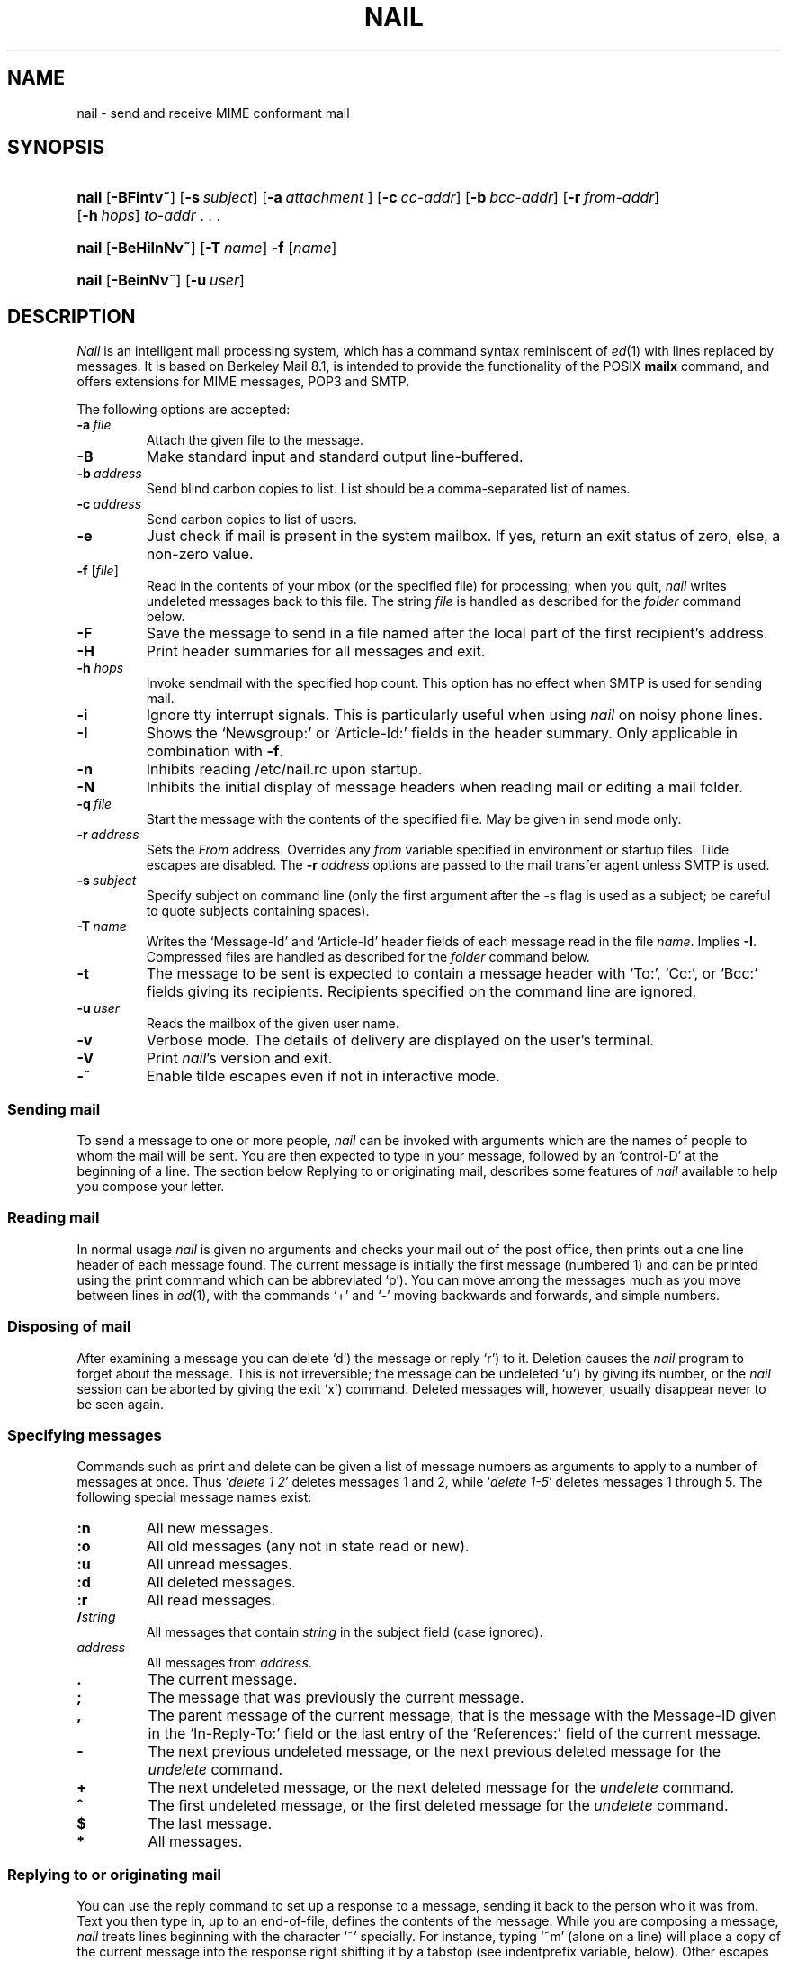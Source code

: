 .\" Copyright (c) 1980, 1990, 1993
.\"     The Regents of the University of California.  All rights reserved.
.\" Copyright (c) 2000
.\"     Gunnar Ritter.  All rights reserved.
.\"
.\" Redistribution and use in source and binary forms, with or without
.\" modification, are permitted provided that the following conditions
.\" are met:
.\" 1. Redistributions of source code must retain the above copyright
.\"    notice, this list of conditions and the following disclaimer.
.\" 2. Redistributions in binary form must reproduce the above copyright
.\"    notice, this list of conditions and the following disclaimer in the
.\"    documentation and/or other materials provided with the distribution.
.\" 3. All advertising materials mentioning features or use of this software
.\"    must display the following acknowledgement:
.\"     This product includes software developed by the University of
.\"     California, Berkeley and its contributors.
.\"     This product includes software developed by Gunnar Ritter
.\"     and his contributors.
.\" 4. Neither the name of the University nor the names of its contributors
.\"    may be used to endorse or promote products derived from this software
.\"    without specific prior written permission.
.\"
.\" THIS SOFTWARE IS PROVIDED BY THE REGENTS AND CONTRIBUTORS '\fIAS IS\fR' AND
.\" ANY EXPRESS OR IMPLIED WARRANTIES, INCLUDING, BUT NOT LIMITED TO, THE
.\" IMPLIED WARRANTIES OF MERCHANTABILITY AND FITNESS FOR A PARTICULAR PURPOSE
.\" ARE DISCLAIMED.  IN NO EVENT SHALL THE REGENTS OR CONTRIBUTORS BE LIABLE
.\" FOR ANY DIRECT, INDIRECT, INCIDENTAL, SPECIAL, EXEMPLARY, OR CONSEQUENTIAL
.\" DAMAGES (INCLUDING, BUT NOT LIMITED TO, PROCUREMENT OF SUBSTITUTE GOODS
.\" OR SERVICES; LOSS OF USE, DATA, OR PROFITS; OR BUSINESS INTERRUPTION)
.\" HOWEVER CAUSED AND ON ANY THEORY OF LIABILITY, WHETHER IN CONTRACT, STRICT
.\" LIABILITY, OR TORT (INCLUDING NEGLIGENCE OR OTHERWISE) ARISING IN ANY WAY
.\" OUT OF THE USE OF THIS SOFTWARE, EVEN IF ADVISED OF THE POSSIBILITY OF
.\" SUCH DAMAGE.
.\"
.\"     Sccsid: @(#)nail.1	2.74 (gritter) 6/13/04
.\"
.TH NAIL 1 "6/13/04" "nail 10.8" "User Commands"
.SH NAME
nail \- send and receive MIME conformant mail
.SH SYNOPSIS
.PD 0
.HP
.ad l
\fBnail\fR [\fB\-BFintv~\fR]
[\fB\-s\fI\ subject\fR] [\fB\-a\fI\ attachment\fR ]
[\fB\-c\fI\ cc-addr\fR] [\fB\-b\fI\ bcc-addr\fR] [\fB\-r\fI\ from-addr\fR]
[\fB\-h\fI\ hops\fR] \fIto-addr\fR .\ .\ .
.HP
.ad l
\fBnail\fR [\fB\-BeHiInNv~\fR] [\fB\-T\fI\ name\fR] \fB\-f\fR [\fIname\fR]
.HP
.ad l
\fBnail\fR [\fB\-BeinNv~\fR] [\fB\-u\fI\ user\fR]
.br
.PD
.ad b
.SH DESCRIPTION
\fINail\fR is an intelligent mail processing system, which has
a command syntax reminiscent of
.IR ed (1)
with lines replaced by messages.
It is based on Berkeley Mail 8.1,
is intended to provide the functionality of the POSIX
.B mailx
command,
and offers extensions
for MIME messages, POP3 and SMTP.
.PP
The following options are accepted:
.TP
.BI \-a \ file
Attach the given file to the message.
.TP
.B \-B
Make standard input and standard output line-buffered.
.TP
.BI \-b \ address
Send blind carbon copies to list.
List should be a comma-separated
list of names.
.TP
.BI \-c \ address
Send carbon copies to list of users.
.TP
.B \-e
Just check if mail is present in the system mailbox.
If yes, return an exit status of zero,
else, a non-zero value.
.TP
\fB\-f\fR [\fIfile\fR]
Read in the contents of your mbox
(or the specified file)
for processing;
when you quit, \fInail\fR writes
undeleted messages back
to this file.
The string \fIfile\fR is handled
as described for the
.I folder
command below.
.TP
.B \-F
Save the message to send
in a file named after the local part
of the first recipient's address.
.TP
.B \-H
Print header summaries for all messages and exit.
.TP
\fB\-h\fI hops\fR
Invoke sendmail with the specified hop count.
This option has no effect when SMTP is used for sending mail.
.TP
.B \-i
Ignore tty interrupt signals.
This is
particularly useful when using
\fInail\fR on noisy phone lines.
.TP
.B \-I
Shows the `Newsgroup:' or `Article-Id:' fields
in the header summary.
Only applicable in combination with
.BR \-f .
.TP
.B \-n
Inhibits reading /etc/nail.rc upon startup.
.TP
.B \-N
Inhibits the initial display of message headers when reading mail
or editing a mail folder.
.TP
.BI \-q \ file
Start the message with the contents of the specified file.
May be given in send mode only.
.TP
.BI \-r \ address
Sets the
.I From
address. Overrides any
.I from
variable specified in environment or startup files.
Tilde escapes are disabled.
The \fB\-r\fI address\fR options are passed to the mail transfer agent
unless SMTP is used.
.TP
.BI \-s \ subject
Specify subject on command line (only the first argument after the
\-s flag is used as a subject; be careful to quote subjects
containing spaces).
.TP
.BI \-T \ name
Writes the `Message-Id' and `Article-Id' header fields
of each message read in the file
.IR name .
Implies
.BR \-I .
Compressed files are handled as described for the
.I folder
command below.
.TP
.B \-t
The message to be sent is expected to contain a message header
with `To:', `Cc:', or `Bcc:' fields giving its recipients.
Recipients specified on the command line are ignored.
.TP
.BI \-u \ user
Reads the mailbox of the given user name.
.TP
.B \-v
Verbose mode.
The details of
delivery are displayed on the user's terminal.
.TP
.B \-V
Print \fInail\fR's version and exit.
.TP
.B \-~
Enable tilde escapes even if not in interactive mode.
.SS "Sending mail"
To send a message to one or more people,
\fInail\fR can be invoked with arguments
which are the names of people
to whom the mail will be sent.
You are then expected to type in your message,
followed by an `control-D' at the beginning of a line.
The section below Replying to
or originating mail,
describes some features of \fInail\fR
available to help you compose your letter.
.SS "Reading mail"
In normal usage \fInail\fR is given no arguments
and checks your mail out of the post office,
then prints out a one line header
of each message found.
The current message is initially
the first message (numbered 1)
and can be printed using the print command
which can be abbreviated `p').
You can move among the messages
much as you move between lines in
.IR ed (1),
with the commands `+' and `\-' moving backwards and forwards,
and simple numbers.
.SS "Disposing of mail"
After examining a message
you can delete `d') the message
or reply `r') to it.
Deletion causes the \fInail\fR program
to forget about the message.
This is not irreversible;
the message can be undeleted `u')
by giving its number,
or the \fInail\fR session can be aborted
by giving the exit `x') command.
Deleted messages will, however,
usually disappear never to be seen again.
.SS "Specifying messages"
Commands such as print and delete
can be given a list of message numbers
as arguments to apply to a number of messages at once.
Thus `\fIdelete 1 2\fR' deletes messages 1 and 2,
while `\fIdelete 1-5\fR' deletes messages 1 through 5.
The following special message names exist:
.TP
.B :n
All new messages.
.TP
.B :o
All old messages (any not in state read or new).
.TP
.B :u
All unread messages.
.TP
.B :d
All deleted messages.
.TP
.B :r
All read messages.
.TP
.BI / string
All messages that contain
.I string
in the subject field (case ignored).
.TP
.I address
All messages from
.IR address .
.TP
.B .
The current message.
.TP
.B ;
The message that was previously the current message.
.TP
.B ,
The parent message of the current message,
that is the message with the Message-ID
given in the `In-Reply-To:' field
or the last entry of the `References:' field
of the current message.
.TP
.B -
The next previous undeleted message,
or the next previous deleted message for the
.I undelete
command.
.TP
.B +
The next undeleted message,
or the next deleted message for the
.I undelete
command.
.TP
.B ^
The first undeleted message,
or the first deleted message
for the
.I undelete
command.
.TP
.B $
The last message.
.TP
.B *
All messages.
.SS "Replying to or originating mail"
You can use the reply command
to set up a response to a message,
sending it back to the person who it was from.
Text you then type in,
up to an end-of-file,
defines the contents of the message.
While you are composing a message,
\fInail\fR treats lines beginning with the character `~' specially.
For instance, typing `~m' (alone on a line)
will place a copy of the current message into the response
right shifting it by a tabstop
(see indentprefix variable, below).
Other escapes will set up subject fields,
add and delete recipients to the message,
attach files to it
and allow you to escape to an editor
to revise the message
or to a shell to run some commands.
(These options are given in the summary below.)
.SS "Ending a mail processing session"
You can end a \fInail\fR session
with the quit `q') command.
Messages which have been examined
go to your mbox file
unless they have been deleted
in which case they are discarded.
Unexamined messages go back
to the post office.
(See the \-f option above).
.SS "Personal and systemwide distribution lists"
It is also possible to create
a personal distribution lists so that,
for instance, you can send mail
to `\fIcohorts\fR' and have it go
to a group of people.
Such lists can be defined by placing a line like
.nf

        \fBalias\fI cohorts bill ozalp jkf mark kridle@ucbcory\fR

.fi
in the file .mailrc in your home directory.
The current list of such aliases
can be displayed with the alias command in \fInail\fR.
System wide distribution lists can be created
by editing /etc/aliases, see
.IR aliases (5)
and
.IR sendmail (8);
these are kept in a different syntax.
In mail you send,
personal aliases will be expanded
in mail sent to others so that
they will be able to reply to the recipients.
System wide aliases are not expanded when the mail is sent,
but any reply returned to the machine
will have the system wide alias expanded
as all mail goes through sendmail.
.SS "Recipient address specifications"
When an address is used to name a recipient
(in any of To, Cc, or Bcc),
names of local mail folders
and pipes to external commands
can also be specified;
the message text is then written to them.
The rules are: Any name which starts with a
.RB ` | '
character specifies a pipe,
the command string following the `|'
is executed and the message is sent to its standard input;
any other name which contains a
.RB ` @ '
character is treated as a mail address;
any other name which starts with a
.RB ` + '
character specifies a folder name;
any other name which contains a
.RB ` / '
character
but no
.RB ` ! '
or
.RB ` % '
character before also specifies a folder name;
what remains is treated as a mail address.
Compressed folders are handled as described for the
.I folder
command below.
.SS "Network mail (Internet / ARPA, UUCP, Berknet)"
See
.IR mailaddr (7)
for a description of network addresses.
\fINail\fR has a number of options
which can be set in the .mailrc file
to alter its behavior;
thus `\fIset askcc\fR' enables the askcc feature.
(These options are summarized below).
.SS "MIME types"
For any outgoing attachment,
\fInail\fR tries to determine the content type.
It does this by reading MIME type files
whose lines have the following syntax:
.nf

        \fItype\fB/\fIsubtype      extension \fR[\fIextension \fR.\ .\ .]\fR

.fi
where type/subtype are strings describing the file contents,
and extension is the part of a filename starting after the last dot.
Any line not immediately beginning with an ASCII alphabetical character is
ignored by \fInail\fR.
If there is a match with the extension of the file to attach,
the given type/subtype pair is used.
Otherwise, or if the filename has no extension,
the content types text/plain or application/octet-stream are used,
the first for text or international text files,
the second for any file that contains formatting characters
other than newlines and horizontal tabulators.
.SS "MIME conformance"
\fINail\fR is intended to be
a MIME-conformant mail user agent,
with the following exception:
No special handling of `multipart/alternative' messages is performed.
All parts with content types of `text' or `message' are shown.
This is done because the user should see as much information as possible.
.SS "Locale"
\fINail\fR uses the LC_CTYPE locale setting
to determine whether a character is printable.
Thus, its value has to match
the character set of the terminal
\fInail\fR runs on.
.SS "Character sets"
If a message contains non-ASCII characters,
the character set being used
must be declared within the header.
Its value can be declared
using the \fIcharset\fR variable.
It is normally assumed
that this is the terminal character set, too.
If the latter differs from the one
that should be used in outgoing mail,
the \fIttycharset\fR variable can be used
for its declaration.
An outgoing message is then converted,
resulting in errors when this process
cannot be done for the entire text;
if the message contains NUL
characters,
it is not converted.
Attachments are never converted.
Any message that is displayed on a terminal
is tried to convert, too,
with characters not in the terminal character set
replaced by question marks.
.SS "Commands"
Each command is typed on a line by itself,
and may take arguments following the command word.
The command need not be typed in its entirety \(en
the first command which matches the typed prefix is used.
For commands which take message lists as arguments,
if no message list is given,
then the next message forward which satisfies
the command's requirements is used.
If there are no messages forward of the current message,
the search proceeds backwards,
and if there are no good messages at all,
\fInail\fR types `\fIapplicable messages\fR' and aborts the command.
If the command begins with a \fI#\fR sign,
the line is ignored.
.PP
The arguments to commands can be quoted, using the following methods:
.IP \(bu
An argument can be enclosed between paired double-quotes
"\|" or single-quotes '\|'; any white space, shell
word expansion, or backslash characters within the quotes
are treated literally as part of the argument.
A double-quote will be treated literally within
single-quotes and vice versa. These special properties of
the quote marks occur only when they are paired at the
beginning and end of the argument.
.IP \(bu
A backslash outside of the enclosing quotes is discarded
and the following character is treated literally as part of
the argument.
.IP \(bu
An unquoted backslash at the end of a command line is
discarded and the next line continues the command.
.PP
Filenames, where expected, are subjected to the following
transformations, in sequence:
.IP \(bu
If the filename begins with an unquoted plus sign, and
the
.I folder
variable is defined,
the plus sign will be replaced by the value of the
.I folder
variable followed by a slash. If the
.I folder
variable is
unset or is set to null, the filename will be unchanged.
.IP \(bu
Shell word expansions are applied to the filename.
If more than a single pathname results
from this expansion and the command is expecting one
file, an error results.
.PP
The following commands are provided:
.TP
.B \-
Print out the preceding message.
If given a numeric argument n,
goes to the n'th previous message and prints it.
.TP
.B ?
Prints a brief summary of commands.
.TP
.B !
Executes the shell (see
.IR sh (1)
and
.IR csh (1))
command which follows.
.TP
.B |
A synonym for the \fIpipe\fR command.
.TP
.B alias
(a) With no arguments,
prints out all currently-defined aliases.
With one argument, prints out that alias.
With more than one argument,
creates a new alias or changes an old one.
.TP
.B alternates
(alt) The alternates command is useful
if you have accounts on several machines.
It can be used to inform \fInail\fR
that the listed addresses are really you.
When you reply to messages,
\fInail\fR will not send a copy of the message
to any of the addresses
listed on the alternates list.
If the alternates command is given
with no argument,
the current set of alternate names is displayed.
.TP
.B cd
Same as chdir.
.TP
.B chdir
(ch) Changes the user's working directory to that specified,
if given.
If no directory is given,
then changes to the user's login directory.
.TP
.B copy
(c) The copy command does the same thing that
.B save
does,
except that it does not mark the messages
it is used on for deletion when you quit.
Compressed files are handled as described for the
.I folder
command.
.TP
.B Copy
(C) Similar to
.BR copy ,
but saves the messages in a file named after the local part
of the sender address of the first message.
.TP
.B delete
(d) Takes a list of messages as argument
and marks them all as deleted.
Deleted messages will not be saved in mbox,
nor will they be available for most other commands.
.TP
.B discard
Same as ignore.
.TP
.BR dp \ or \ dt
Deletes the current message
and prints the next message.
If there is no next message,
\fInail\fR says `\fIat EOF\fR'.
.TP
.B echo
Echoes its arguments,
resolving special names
as documented for the folder command.
The escape sequences
`\fB\ea\fR',
`\fB\eb\fR',
`\fB\ec\fR',
`\fB\ef\fR',
`\fB\en\fR',
`\fB\er\fR',
`\fB\et\fR',
`\fB\ev\fR',
`\fB\e\e\fR', and
`\fB\e0\fInum\fR'
are interpreted
as with the
.IR echo (1)
command.
.TP
.B edit
(e) Takes a list of messages
and points the text editor
at each one in turn.
On return from the editor,
the message is read back in.
.TP
.B else
Marks the end of the then-part
of an if statement
and the beginning of the part
to take effect if the condition
of the if statement is false.
.TP
.B endif
Marks the end of an if statement.
.TP
.B exit
(ex or x) Effects an immediate return to the Shell
without modifying the user's system mailbox,
his mbox file,
or his edit file in \-f.
.TP
.B file
(fi) The same as folder.
.TP
.B folders
List the names of the folders in your folder directory.
.TP
.B folder
(fold) The folder command switches
to a new mail file or folder.
With no arguments, it tells you
which file you are currently reading.
If you give it an argument,
it will write out changes
(such as deletions) you have made
in the current file and read in
the new file.
Some special conventions are recognized for the name.
\fB#\fR means the previous file,
\fB%\fR means your system mailbox,
\fB%\fIuser\fR means \fIuser's\fR system mailbox,
\fB&\fR means your mbox file,
and \fB+\fIfile\fI means a \fIfile\fR in your folder directory.
\fB%:\fIfilespec\fR expands to the same value as \fIfilespec\fR,
but the file is handled as a system mailbox
e.\ g. by the mbox and save commands.
If the name matches one of the strings defined with the
.B shortcut
command,
it is replaced by its long form and expanded.
If the name ends with \fB.gz\fR or \fB.bz2\fR,
it is treated as compressed with
.IR gzip (1)
or
.IR bzip2 (1),
respectively.
Likewise, if \fIname\fR does not exist,
but either \fIname\fB.gz\fR or \fIname\fB.bz2\fR exists,
the compressed file is used.
A name of the form
.nf

       \fIprotocol\fB://\fR[\fIuser\fB@\fR]\fIhost\fR[\fB:\fIport]\fR

.fi
is taken as an internet mailbox specification.
The supported protocols are currently
.B pop3
(POP3)
and
.B pop3s
(i. e. POP3 with SSL/TLS encryption).
Compressed files are handled as described for the
.I folder
command.
.TP
.B Followup
(F) Similar to
.BR Respond ,
but saves the message in a file
named after the local part of the first recipient's address.
.TP
.B followup
(fo) Similar to
.BR respond ,
but saves the message in a file
named after the local part of the first recipient's address.
.TP
.B followupall
Similar to
.BR followup ,
but responds to all recipients regardless of the
.B flipr
and
.B Replyall
variables.
.TP
.B followupsender
Similar to
.BR Followup ,
but responds to the sender only regardless of the
.B flipr
and
.B Replyall
variables.
.TP
.B Forward
(For) Like forward,
but does not add any header lines.
This is not a way to hide the sender's identity,
but useful for sending a message again
to the same recipients.
.TP
.B forward
(for) Takes a list of messages and a user name
and sends each message to the named user.
.TP
.B from
(f) Takes a list of messages
and prints their message headers,
piped through the pager if the output does not fit on the screen.
.TP
.B headers
(h) Lists the current range of headers,
which is an 18-message group.
If a `+' argument is given,
then the next 18-message group is printed,
and if a `\-' argument is given,
the previous 18-message group is printed.
.TP
.B help
A synonym for ?.
.TP
.B hold
(ho, also preserve) Takes a message list
and marks each message therein to be saved
in the user's system mailbox
instead of in mbox.
Does not override the delete command.
.I nail
deviates from the POSIX standard with this command,
as a `next' command issued after `hold'
will display the following message,
not the current one.
.TP
.B if
Commands in \fInail\fR's startup files
can be executed conditionally
depending on whether you are sending
or receiving mail with the if command.
For example, you can do:
.nf

        \fBif \fIreceive\fR
                \fIcommands .\ .\ .\fR
        \fBendif\fR

.fi
An else form is also available:
.nf

        \fBif \fIreceive\fR
                \fIcommands .\ .\ .\fR
        \fBelse\fR
                \fIcommands .\ .\ .\fR
        \fBendif\fR

.fi
Note that the only allowed conditions are
.BR receive ,
.BR send ,
and
.B term
(execute command if standard input is a tty).
.TP
.B ignore
Add the list of header fields named to the ignored list.
Header fields in the ignore list are not printed
on your terminal when you print a message.
This command is very handy for suppression
of certain machine-generated header fields.
The Type and Print commands can be used
to print a message in its entirety,
including ignored fields.
If ignore is executed with no arguments,
it lists the current set of ignored fields.
.TP
.B inc
Same as
.BR newmail .
.TP
.B list
Prints the names of all available commands.
.TP
.B Mail
(M) Similar to
.BR mail ,
but saves the message in a file
named after the local part of the first recipient's address.
.TP
.B mail
(m) Takes as argument login names
and distribution group names
and sends mail to those people.
.TP
.B mbox
Indicate that a list of messages be sent
to mbox in your home directory when you quit.
This is the default action for messages
if you do not have the hold option set.
.TP
.B newmail
Checks for new mail in the current folder
without commiting any changes before.
If new mail is present, a message is printed.
If the
.B header
variable is set,
the headers of each new message are also printed.
.TP
.B next
(n) like + or CR) Goes to the next message
in sequence and types it.
With an argument list, types the next matching message.
.TP
.B New
Same as
.BR unread .
.TP
.B new
Same as
.BR unread .
.TP
.B preserve
(pre) A synonym for hold.
.TP
.B Pipe
(Pi) Like pipe but also
pipes ignored header fields.
.TP
.B pipe
(pi) Takes a message list and a shell command
and pipes the messages through the command.
Without an argument,
the current message is piped
through the command given by the \fIcmd\fR variable.
If the \fI page\fR variable is set,
every message is followed by a formfeed character.
.TP
.B Print
(P) Like print but also
prints out ignored header fields.
See also print, ignore and retain.
.TP
.B print
(p) Takes a message list and types out each message
on the user's terminal.
If the message is a MIME multipart message,
all parts with a content type of `text' or `message' are shown,
the other are hidden except for their headers.
.TP
.B quit
(q) Terminates the session, saving all undeleted,
unsaved messages in the user's mbox file in his login directory,
preserving all messages marked with hold or preserve
or never referenced in his system mailbox,
and removing all other messages from his system mailbox.
If new mail has arrived during the session,
the message `\fIYou have new mail\fR' is given.
If given while editing a mailbox file with the \-f flag,
then the edit file is rewritten.
A return to the Shell is effected,
unless the rewrite of edit file fails,
in which case the user can escape
with the exit command.
.TP
.B Reply
(R) Reply to originator.
Does not reply to other recipients
of the original message.
.TP
.BR reply
(r) Takes a message list and sends mail
to the sender and all recipients of the specified message.
The default message must not be deleted.
.TP
.B replyall
Similar to
.BR reply ,
but responds to all recipients regardless of the
.B flipr
and
.B Replyall
variables.
.TP
.B replysender
Similar to
.BR Reply ,
but responds to the sender only regardless of the
.B flipr
and
.B Replyall
variables.
.TP
.B Respond
Same as
.BR Reply .
.TP
.B respond
Same as
.BR reply .
.TP
.B respondall
Same as
.BR replyall .
.TP
.B respondsender
Same as
.BR replysender .
.TP
.B retain
Add the list of header fields named to the retained list.
Only the header fields in the retain list are shown
on your terminal when you print a message.
All other header fields are suppressed.
The Type and Print commands can be used
to print a message in its entirety.
If retain is executed with no arguments,
it lists the current set of retained fields.
.TP
.B Save
(S)
Similar to
.BR save ,
but saves the messages
in a file named after the local part
of the sender of the first message
instead of taking a filename argument.
.TP
.B save
(s) Takes a message list and a filename
and appends each message
in turn to the end of the file.
If no filename is given,
the mbox file is used.
The filename in quotes,
followed by the line count and character count
is echoed on the user's terminal.
If editing a system mailbox,
the messages are marked for deletion.
Compressed files are handled as described for the
.I \-f
command line option above.
.TP
.B set
(se) With no arguments, prints all variable values,
piped through the pager if the output does not fit on the screen.
Otherwise, sets option.
Arguments are of the form option=value
(no space before or after =)
or option.
Quotation marks may be placed around any part of the
assignment statement to quote blanks
or tabs, i.e. `\fIset indentprefix="\->"\fR'.
If an argument begins with
.BR no ,
as in `\fBset no\fIsave\fR',
the effect is the same as invoking the
.B unset
command with the remaining part of the variable
(`\fBunset \fIsave\fR').
.TP
.B savediscard
Same as saveignore.
.TP
.B saveignore
Saveignore is to save what ignore is to print and type.
Header fields thus marked are filtered out
when saving a message by save
or when automatically saving to mbox.
This command should only be applied to header fields
that do not contain content information.
.TP
.B saveretain
Saveretain is to save what retain is to print and type.
Header fields thus marked are the only ones
saved with a message when saving by save
or when automatically saving to mbox.
Saveretain overrides saveignore.
The use of this command is strongly discouraged
since it may strip header fields
that are needed to decode the message correctly.
.TP
.B shell
(sh) Invokes an interactive version of the shell.
.TP
.B shortcut
Defines a shortcut name and its string for expansion,
as described for the
.B folder
command.
With no arguments,
a list of defined shortcuts is printed.
.TP
.B size
Takes a message list and prints out
the size in characters of each message.
.TP
.B source
The source command reads commands from a file.
.TP
.B top
Takes a message list and prints the top few lines of each.
The number of lines printed is controlled
by the variable toplines
and defaults to five.
.TP
.B touch
Takes a message list
and marks the messages for saving in the
.I mbox
file.
.TP
.B Type
(T) Identical to the Print command.
.TP
.B type
(t) A synonym for print.
.TP
.B unalias
Takes a list of names defined by alias commands
and discards the remembered groups of users.
The group names no longer have any significance.
.TP
.B undelete
(u) Takes a message list and marks each message as not being deleted.
.TP
.B unignore
Removes the header field names
from the list of ignored fields.
.TP
.B Unread
Same as
.BR unread .
.TP
.B unread
(U) Takes a message list and marks each message
as not having been read.
.TP
.B unretain
Removes the header field names
from the list of retained fields.
.TP
.B unsaveignore
Removes the header field names
from the list of ignored fields for saving.
.TP
.B unsaveretain
Removes the header field names
from the list of retained fields for saving.
.TP
.B unset
Takes a list of option names and discards their remembered
values;
the inverse of set.
.TP
.B unshortcut
Deletes the shortcut names given as arguments.
.TP
.B visual
(v) Takes a message list and invokes the display editor
on each message.
.TP
.B write
(w) For conventional messages,
the body without all headers is written.
The output is converted
to its native format, if necessary.
If the output file exists,
the text is appended.\(emIf a message is in MIME multipart format,
its first part is written to the specified file
as for conventional messages,
and the user is asked for a filename
to save each other part.
In non-interactive mode, only the parts of the multipart message
that have a filename given in the part header are written,
the other are discarded.
The original message is never marked for deletion
in the originating mail folder.
For attachments,
the contents of the destination file are overwritten
if the file previously existed.
No special handling of compressed files is performed.
.TP
.B xit
(x) A synonym for exit.
.TP
.B z
\fINail\fR presents message headers in windowfuls
as described under the headers command.
The z command scrolls to the next window of messages.
If an argument is given,
it specifies the window to use.
A number prefixed by `+' or `\-' indicates
that the window is calculated in relation
to the current position.
A number without a prefix specifies an
absolute window number,
and a `$' lets \fInail\fR scroll
to the last window of messages.
.SS "Tilde escapes"
Here is a summary of the tilde escapes,
which are used when composing
messages to perform special functions.
Tilde escapes are only recognized
at the beginning of lines.
The name `\fItilde escape\fR' is somewhat of a misnomer
since the actual escape character can be set
by the option escape.
.TP
.BI ~! command
Execute the indicated shell command,
then return to the message.
.TP
.B ~.
Same effect as typing the end-of-file character.
.TP
.BI ~< filename
Identical to ~r.
.TP
.BI ~<! command
Command is executed using the shell.
Its standard output is inserted into the message.
.TP
\fB~@\fR [\fIfilename\fR .\ .\ . ]
With no arguments, edit the attachment list.
First, the user can edit all existing attachment data.
If an attachment's file name is left empty,
that attachment is deleted from the list.
When the end of the attachment list is reached,
.I nail
will ask for further attachments,
until an empty file name is given.
If \fIfilename\fP arguments are specified,
all of them are appended to the end of the attachment list.
Filenames which contain white space
can only be specified
with the first method (no \fIfilename\fP arguments).
.TP
.B ~A
Inserts the string contained in the
.B Sign
variable
(same as `~i Sign').
The escape sequences `\fB\et\fR' (tabulator) and `\fB\en\fR' (newline)
are understood.
.TP
.B ~a
Inserts the string contained in the
.B sign
variable
(same as `~i sign').
The escape sequences `\fB\et\fR' (tabulator) and `\fB\en\fR' (newline)
are understood.
.TP
.BI ~b "name .\ .\ ."
Add the given names to the list of carbon copy recipients
but do not make the names visible in the Cc: line
(`blind' carbon copy).
.TP
.BI ~c "name .\ .\ ."
Add the given names to the list of carbon copy recipients.
.TP
.B ~d
Read the file `\fIdead.letter\fR' from your home directory
into the message.
.TP
.B ~e
Invoke the text editor on the message collected so far.
After the editing session is finished,
you may continue appending text
to the message.
.TP
.BI ~f messages
Read the named messages into the message being sent.
If no messages are specified,
read in the current message.
Message headers currently being ignored
(by the ignore or retain command)
are not included.
.TP
.BI ~F messages
Identical to ~f,
except all message headers are included.
.TP
.B ~h
Edit the message header fields
by typing each one in turn
and allowing the user to append text
to the end or modify the field
by using the current terminal erase and kill characters.
.TP
.BI ~i variable
Insert the value of the specified variable
into the message adding a newline character at the end.
If the variable is unset or empty,
the message remains unaltered.
The escape sequences `\fB\et\fR' (tabulator) and `\fB\en\fR' (newline)
are understood.
.TP
.BI ~m messages
Read the named messages into the message being sent,
indented by a tab or by the value of indentprefix.
If no messages are specified,
read the current message.
Message headers currently being ignored
(by the ignore or retain command)
are not included.
.TP
.BI ~M messages
Identical to ~m, except all message headers are included.
.TP
.B ~p
Print out the message collected so far,
prefaced by the message header fields
and followed by the attachment list, if any.
If the message text is longer than the screen size,
it is piped through the pager.
.TP
.B ~q
Abort the message being sent,
copying the message to
`\fIdead.letter\fR' in your home directory
if save is set.
.TP
.BI ~r filename
Read the named file into the message.
.TP
.BI ~s string
Cause the named string to become the current subject field.
.TP
.BI ~t "name .\ .\ ."
Add the given names to the direct recipient list.
.TP
.B ~v
Invoke an alternate editor
(defined by the VISUAL option)
on the message collected so far.
Usually, the alternate editor
will be a screen editor.
After you quit the editor,
you may resume appending text
to the end of your message.
.TP
.BI ~w filename
Write the message onto the named file.
If the file exists,
the message is appended to it.
.TP
.B ~x
Same as ~q,
except that the message is not saved to the dead.letter file.
.TP
.BI ~| command
Pipe the message through the command as a filter.
If the command gives no output or terminates abnormally,
retain the original text of the message.
The command
.IR fmt (1)
is often used
as command to rejustify the message.
.TP
.BI ~: nail-command
Execute the given \fInail\fR command.
Not all commands, however, are allowed.
.TP
.BI ~_ nail-command
Identical to ~:.
.TP
.BI ~~ string
Insert the string of text in the message
prefaced by a single ~.
If you have changed the escape character,
then you should double that character
in order to send it.
.SS "Variable options"
Options are controlled via set and unset commands,
see their entries for a syntax description.
An option is also set
if it is passed to \fInail\fR
as part of the environment
(this is not restricted to specific variables as in the POSIX standard).
A value given in a startup file overrides
a value imported from the environment.
Options may be either binary,
in which case it is only significant
to see whether they are set or not;
or string, in which case the actual value is of interest.
.SS "Binary options"
.PP
The binary options include the following:
.TP
.B allnet
Causes only the local part to be evaluated
when comparing addresses.
.TP
.B append
Causes messages saved in mbox to be appended to the end
rather than prepended.
This should always be set.
.TP
.BR ask \ or \ asksub
Causes \fInail\fR to prompt you for the subject
of each message you send.
If you respond with simply a newline,
no subject field will be sent.
.TP
.B askatend
Causes the prompts for `Cc:' and `Bcc:' lists
to appear after the message has been edited.
.TP
.B askattach
If set, \fInail\fR asks for files to attach at the end of each message.
Responding with a newline indicates not to include an attachment.
.TP
.B askcc
Causes you to be prompted
for additional carbon copy recipients
(at the end of each message if
.I askatend
or
.I bsdcompat
is set).
Responding with a newline
indicates your satisfaction with the current list.
.TP
.B askbcc
Causes you to be prompted
for additional blind carbon copy recipients
(at the end of each message if
.I askatend
or
.I bsdcompat
is set).
Responding with a newline
indicates your satisfaction with the current list.
.TP
.B autoinc
Same as
.BR newmail .
.TP
.B autoprint
Causes the delete command to behave like dp \-
thus, after deleting a message,
the next one will be typed automatically.
.TP
.B bang
Enables the substitution of `\fB!\fR'
by the contents of the last command line
in shell escapes.
.TP
.B bsdannounce
Causes automatic display of a header summary after executing a
.I folder
command.
.TP
.B bsdcompat
Sets some cosmetical features to traditional BSD style;
has the same affect as setting `askatend' and
all other variables prefixed with `bsd',
setting prompt to `&\ ', and changing the default pager to
.IR more .
.TP
.B bsdflags
Changes the letters printed in the first column of a header summary
to traditional BSD style.
.TP
.B bsdheadline
Changes the display of columns in a header summary
to traditional BSD style.
.TP
.B bsdmsgs
Changes some informational messages
to traditional BSD style.
.TP
.B bsdorder
Causes the `Subject:' field to appear
immediately after the `To:' field
in message headers and with the
.I ~h
tilde command.
.TP
.B bsdset
Changes the output format of the
.I set
command to traditional BSD style.
.TP
.B datefield
The date in a header summary
is normally the date of the mailbox `From\ ' line of the message.
If this variable is set,
the date as given in the `Date:' header field is used,
converted to local time.
.TP
.B debug
Prints debugging messages and disables the actual delivery of messages.
.TP
.B dot
The binary option dot causes \fInail\fR to interpret
a period alone on a line
as the terminator of a message you are sending.
.TP
.B editheaders
When a message is edited while being composed,
its header is included in the editable text.
`To:', `Cc:', `Bcc:', and `Subject:' fields
are accepted within the header,
other fields are ignored.
.TP
.B emptybox
If set, an empty mailbox file is not removed.
This may improve the interoperability with other MUAs
when using a common folder directory.
.TP
.B emptystart
If the mailbox is empty,
\fInail\fR normally prints \fI`No mail for user'\fR
and exits immediately.
If this option is set,
\fInail\fR starts even with an empty mailbox.
.TP
.B flipr
Exchanges the
.B Respond
with the
.B respond
commands and vice-versa.
.TP
.B header
Causes the header summary to be written at startup;
enabled by default.
.TP
.B hold
This option is used to hold messages
in the system mailbox by default.
.TP
.B ignore
Causes interrupt signals from your terminal
to be ignored and echoed as @'s.
.TP
.B ignoreeof
An option related to dot is ignoreeof
which makes \fInail\fR refuse to
accept a control-d as the end of a message.
Ignoreeof also applies to \fInail\fR command mode.
.TP
.B keep
This option causes \fInail\fR to truncate your system mailbox
instead of deleting it when it is empty.
This should always be set,
since it prevents malicious users
from creating fake mail folders
in a world-writable spool directory.
.TP
.B keepsave
When you save a message,
\fInail\fR usually discards it
from the originating folder
when you quit.
To retain all saved messages,
set this option.
.TP
.B metoo
Usually, when a group is expanded
that contains the sender,
the sender is removed from the expansion.
Setting this option causes
the sender to be included in the group.
.TP
.B newmail
Checks for new mail in the current folder
each time the prompt is printed.
.TP
.B noheader
Setting the option noheader is the same
as giving the \-N flag on the command line.
.TP
.B outfolder
Causes the filename given in the
.B record
variable to be interpreted relative to the directory given in the
.B folder
variable rather than to the current directory
unless it is an absolute pathname.
.TP
.B page
If set, each message the \fIpipe\fR command prints out
is followed by a formfeed character.
.TP
.B piperaw
Send messages to the
.I pipe
command without performing MIME and character set conversions.
.TP
.B print-all-chars
This option causes all characters to be considered printable.
It is only effective if given in a startup file.
With this option set,
some character sequences in messages
may put the user's terminal in an undefined state
when printed;
it should only be used as a last resort
if no working system locale can be found.
.TP
.B quiet
Suppresses the printing of the version when first invoked.
.TP
.B Replyall
Reverses the sense of reply and Reply commands.
.TP
.B save
When you abort a message
with two RUBOUT (interrupt characters)
\fInail\fR copies the partial letter
to the file `\fIdead.letter\fR' in your home directory.
This option is set by default.
.TP
.B searchheaders
If this option is set, then
a message-list specifier in the form `\fI/x:y\fR'
will expand to all messages containing
the substring `\fIy\fR' in the header field `\fIx\fR'.
The string search is case insensitive.
.TP
.B sendwait
When sending a message,
wait until the mail transfer agent exits
before accepting further commands.
If the mail transfer agent returns a non-zero exit status,
the exit status of nail will also be non-zero.
.TP
.B showlast
Setting this option causes \fInail\fR to start at the
last message instead of the first one when opening a mail folder.
.TP
.B showname
Causes
.I nail
to use the sender's real name instead of the plain address
in the header field summary and in message specifications.
.TP
.B showto
Causes the recipient of the message to be shown in the header summary
if the message was sent by the user.
.TP
.B ssl-no-default-ca
Do not load the default CA locations
to verify SSL/TLS server certificates.
.TP
.B ssl-v2-allow
Accept SSLv2 connections.
These are normally not allowed
because this protocol version is insecure.
.TP
.B stealthmua
Inhibits the generation of
the \fI`Message-Id:'\fR and \fI`User-Agent:'\fR
header fields that include obvious references to \fInail\fR.
There are two pitfalls associated with this:
First, the message id of outgoing messages is not known anymore.
Second, an expert may still use the remaining information in the header
to track down the originating mail user agent.
.TP
.B verbose
Setting the option verbose is the same
as using the \-v flag on the command line.
When \fInail\fR runs in verbose mode,
the actual delivery of messages
is displayed on the user's terminal.
.SS "String Options"
.PP
The string options include the following:
.TP
.B autobcc
Specifies a list of recipients to which
a blind carbon copy of each outgoing message
will be sent automatically.
.TP
.B autocc
Specifies a list of recipients to which
a carbon copy of each outgoing message
will be sent automatically.
.TP
.B charset
The name of the character set used by \fInail\fR.
If unset, \fIiso-8859-1\fR is the default.
The character set
of all outgoing messages
that contain non-ASCII characters
is declared using its value.
.TP
.B cmd
The default value for the \fIpipe\fR command.
.TP
.B crt
The valued option crt is used as a threshold
to determine how long a message must be
before PAGER is used to read it.
If crt is set without a value,
then the height of the terminal screen stored in the system
is used to compute the threshold (see
.IR stty (1)).
.TP
.B DEAD
The name of the file to use
for saving aborted messages.
This defaults to `\fIdead.letter\fR'
in the user's home directory.
.TP
.B EDITOR
Pathname of the text editor to use
in the edit command and ~e escape.
If not defined,
then a default editor is used.
.TP
.B encoding
The default MIME encoding to use
in outgoing text messages and message parts.
Valid values are \fI8bit\fR or \fIquoted-printable\fR.
The default is \fI8bit\fR.
In case the mail transfer system
is not ESMTP compliant,
\fIquoted-printable\fR should be used instead.
If there is no need to encode a message,
\fI7bit\fR transfer mode is used,
without regard to the value of this variable.
Binary data is always encoded in \fIbase64\fR mode.
.TP
.B escape
If defined, the first character of this option
gives the character to use in the place of ~ to denote escapes.
.TP
.B folder
The name of the directory to use
for storing folders of messages.
If this name begins with a `/',
\fInail\fR considers it to be an absolute pathname;
otherwise, the folder directory is found
relative to your home directory.
.TP
.B from
The address to put into the \fI`From:'\fR field of the message header.
If replying to a message,
this address is handled as if it were in the alternates list.
If this variable is set,
a \fI`Sender:'\fR field containing the user's name
is also generated,
unless the variable \fIsmtp\fR is set
and its value differs from \fIlocalhost\fR.
If the machine's hostname is not valid at the Internet
(for example at a dialup machine),
you have to set this variable
or
.I hostname
to get correct Message-ID header fields.
.TP
.B hostname
Use this string as hostname
when expanding local addresses
instead of the value obtained from
.IR uname (2)
and
.IR getaddrinfo (3).
.TP
.B indentprefix
String used by the `\fI~m\fR' and `\fI~M\fR' tilde escapes
and by the \fIquote\fR option
for indenting messages,
in place of the normal tab character (^I).
Be sure to quote the value
if it contains spaces or tabs.
.TP
.B LISTER
Pathname of the directory lister
to use in the folders command.
Default is /bin/ls.
.TP
.B MAIL
Is used as the user's mailbox, if set.
Otherwise, a system-dependent default is used.
Can be a
\fIprotocol\fB://\fR
string (see the
.B folder
command for more information).
.TP
.B MAILX_HEAD
A string to put at the beginning of each new message.
The escape sequences `\fB\et\fR' (tabulator) and `\fB\en\fR' (newline)
are understood.
.TP
.B MAILX_TAIL
A string to put at the end of each new message.
The escape sequences `\fB\et\fR' (tabulator) and `\fB\en\fR' (newline)
are understood.
.TP
.B MBOX
The name of the mbox file.
It can be the name of a folder.
The default is `\fImbox\fR'
in the user's home directory.
.TP
.B NAIL_EXTRA_RC
The name of an optional startup file
to be read after ~/.mailrc.
This variable is ignored if it is imported from the environment;
it has an effect only if it is set in /etc/nail.rc or ~/.mailrc
to allow bypassing the configuration with e. g. `MAILRC=/dev/null'.
Use this file for
.I nail
commands
that are not understood by other mailx implementations.
.TP
.B ORGANIZATION
The value to put into the \fI`Organization:'\fR field of the message header.
.TP
.B PAGER
Pathname of the program to use
in the more command
or when crt variable is set.
The default paginator
.IR pg (1)
or, in BSD compatibility mode,
.IR more (1)
is used
if this option is not defined.
.TP
\fBpassword-\fIuser\fB@\fIhost\fR
Set the password for
.I user
when connecting to
.IR host .
If no such variable is defined for a host,
the user will be asked for a password on standard input.
Specifying passwords in a startup file
is generally a security risk,
the file should be readable
by the invoking user only.
.TP
.BI pipe- content/subcontent
When a MIME message part of
.I content/subcontent
type is displayed or it is replied to,
its text is filtered through the value of this variable
interpreted as a shell command.
Special care must be taken when using such commands
as mail viruses may be distributed by this method;
if messages of type
.I application/x-sh
were filtered through the shell, for example,
a message sender could easily execute arbitrary code
on the system
.I nail
is running on.
.TP
.B pop3-keepalive
Many POP3 servers will close the connection
after a period of inactivity.
Setting this variable to a numeric
.I value
greater than 0
causes a NOOP command to be sent each
.I value
seconds if no other operation is performed.
.TP
.B prompt
The string printed when a command is accepted.
Defaults to `\fB?\ \fR',
or to `\fB&\ \fR' if the
.B bsdcompat
variable is set.
.TP
.B quote
If set, \fInail\fR starts a replying message with the original message prefixed
by the value of the variable \fIindentprefix\fR.
Normally, a heading consisting of `Fromheaderfield wrote:' is printed
before the quotation.
If the string \fInoheading\fR is assigned to the \fIquote\fR variable,
this heading is omitted.
If the string \fIheaders\fR is assigned,
the headers selected by the ignore/retain commands
are printed above the message body,
thus \fIquote\fR acts like an automatic ~m command then.
If the string \fIallheaders\fR is assigned,
all headers are printed above the message body,
thus \fIquote\fR acts like an automatic ~M command then.
.TP
.B screen
When \fInail\fR initially prints the message headers,
it determines the number to print
by looking at the speed of your terminal.
The faster your terminal, the more it prints.
This option overrides this calculation
and specifies how many message headers
you want printed.
This number is also used
for scrolling with the z command.
.TP
.B sendmail
To use an alternate mail delivery system,
set this option to the full pathname
of the program to use.
This should be used with care.
.TP
.B SHELL
Pathname of the shell to use
in the ! command and the ~! escape.
A default shell is used
if this option is not defined.
.TP
.TP
.B Sign
A string for use with the
.B ~A
command.
.TP
.B sign
A string for use with the
.B ~a
command.
.TP
.B smtp
Normally, \fInail\fR invokes
.IR sendmail (8)
directly to transfer messages.
If \fIsmtp\fR is set, a SMTP connection to
the server specified by the value of this variable
is used instead.
If the SMTP server does not use the standard port,
a value of \fIserver:port\fR can be given,
with \fIport\fR as a name or as a number.
.TP
.B ssl-ca-dir
Specifies a directory with CA certificates for verification.
See
.IR SSL_CTX_load_verify_locations (3)
for more information.
.TP
.B ssl-ca-file
Specifies a file with CA certificates for verification.
See
.IR SSL_CTX_load_verify_locations (3)
for more information.
.TP
.B ssl-cert
Sets the file name 
for a SSL/TLS client certificate
required by some servers.
.TP
\fBssl-cert-\fIuser\fB@\fIhost\fR
Sets an account-specific file name
for a SSL/TLS client certificate
required by some servers.
Overrides
.B ssl-cert
for the specified account.
.TP
.B ssl-cipher-list
Specifies a list of ciphers for SSL/TLS connections.
See ciphers(1) for more information.
.TP
.B ssl-key
Sets the file name
for the private key of a SSL/TLS client certificate.
If unset, the name of the certificate file is used.
The file is expected to be in PEM format.
.TP
\fBssl-key-\fIuser\fB@\fIhost\fR
Sets an account-specific file name
for the private key of a SSL/TLS client certificate.
Overrides
.B ssl-key
for the specified account.
.TP
.B ssl-method
Selects a SSL/TLS protocol version;
valid values are `ssl2', `ssl3', and `tls1'.
If unset, the method is selected automatically,
if possible.
.TP
\fBssl-method-\fIuser\fB@\fIhost\fR
Overrides
.I ssl-method
for a specific account.
.TP
.B ssl-rand-egd
Gives the pathname to an entropy daemon socket,
see
.IR RAND_egd (3).
.TP
.B ssl-rand-file
Gives the pathname to a file with entropy data,
see
.IR RAND_load_file (3).
If the file is a regular file writable by the invoking user,
new data is written to it after it has been loaded.
.TP
.B ssl-verify
Sets the action to be performed if an error occurs
during SSL/TLS server certificate validation.
Valid values are
`strict' (fail and close connection immediately),
`ask' (ask whether to continue on standard input),
`warn' (print a warning and continue),
`ignore' (do not perform validation).
The default is `ask'.
.TP
\fBssl-verify-\fIuser\fB@\fIhost\fR
Overrides
.I ssl-verify
for a specific account.
.TP
.B record
If defined, gives the pathname of the file
used to record all outgoing mail.
If not defined,
then outgoing mail is not so saved.
.TP
.B replyto
The address to put into the \fI`Reply-To:'\fR field of the message header.
If replying to a message, this address is handled
as if it were in the alternates list.
.TP
.B signature
Must correspond to the name of a readable file if set.
The file's content is then appended to each singlepart message
and to the first part of each multipart message.
Be warned that there is no possibility
to edit the signature for an individual message.
.TP
.B toplines
If defined, gives the number of lines
of a message to be printed out
with the top command;
normally, the first five
lines are printed.
.TP
.B ttycharset
The character set of the terminal \fInail\fR operates on.
There is normally no need to set this variable
since \fInail\fR can determine this automatically
by looking at the LC_CTYPE locale setting;
if this succeeds, the value is assigned at startup
and will be displayed by the \fIset\fP command.
Note that this is not necessarily a character set name
that can be used in Internet messages.
If unset, its default is the value of the charset variable.
.TP
.B VISUAL
Pathname of the text editor to use
in the visual command and ~v escape.
.SH ENVIRONMENT VARIABLES
Besides the variables described above, \fInail\fR uses
the following environment strings:
.TP
.B HOME
The user's home directory.
.TP
\fBLANG\fR, \fBLC_ALL\fR, \fBLC_CTYPE\fR, \fBLC_MESSAGES\fR
See
.IR locale (7).
.TP
.B MAILRC
Is used as startup file instead of ~/.mailrc if set.
.TP
.B NAILRC
If this variable is set and
.B MAILRC
is not set,
it is read as startup file.
.TP
.B TMPDIR
Used as directory for temporary files instead of /tmp, if set.
.SH FILES
.TP
~/.mailrc
File giving initial commands.
.TP
/etc/nail.rc
System wide initialization file.
.TP
~/.mime.types
Personal MIME types.
.TP
/etc/mime.types
System wide MIME types.
.SH EXAMPLES
.SS "POP3 client setup"
First, you need the following data from your ISP:
the host name of its POP3 server,
user name and password for this server,
and a notice whether the server uses SSL/TLS encryption.
Assuming the host name is `server.myisp.example'
and your user name for that server is `myname',
you can refer to this account using the
.I folder
command or
.I \-f
command line option with
.nf

    \fBpop3://\fImyname\fB@\fIserver.myisp.example\fR

.fi
(replace `pop3://' with `pop3s://' if the server supports SSL/TLS).
The string is not necessarily the same as your internet mail address.
As you probably want messages to be deleted from this account
after saving them,
prefix it with `\fI%:\fR'.
The
.I shortcut
command can be used to avoid typing that many characters
every time you want to connect:
.nf

    \fBshortcut \fImyisp\fB \fB%:pop3://\fImyname\fB@\fIserver.myisp.example\fR

.fi
You probably want to put this string into a startup file.
As the
.I shortcut
command is
.IR nail- specific
and will confuse other
.I mailx
implementations,
it should not be used in
.IR ~/.mailrc ,
instead, put
.nf

    \fBset NAIL_EXTRA_RC=\fI~/.nailrc\fR

.fi
in
.I ~/.mailrc
and create a file
.I ~/.nailrc
containing the
.I shortcut
command above.
.I Nail
will ask you for a password string
each time you connect to this account.
If you can reasonably trust the security
of the machine you are working on,
you can give this password in the startup file as
.nf

    \fBset password-\fImyname\fB@\fIserver.myisp.example\fB="\fISECRET\fB"\fR

.fi
You should change the permissions of this file to 0600, see
.IR chmod (1).
Many POP3 servers will close the connection
after a short period of inactivity. Use
.nf

    \fBset pop3-keepalive=\fI30\fR

.fi
to send a keepalive message each 30 seconds.
If you encounter problems connecting to a SSL/TLS server,
try the
.I ssl-rand-egd
and
.I ssl-rand-file
variables (see the OpenSSL FAQ for more information)
or specify the protocol version with
.IR ssl-method .
Contact your ISP
if you need a client certificate
or if verification of the server certificate fails.
If the failed certificate is indeed valid,
fetch it by executing
.nf

    \fBopenssl s_client -connect \fIserver.myisp.example\fB:\fIpop3s\fR

.fi
(see
.IR s_client (1))
and put it into the file specified with
.IR ssl-ca-file .
.SS "Reading HTML mail"
You need the
.I w3m
utility
or another command-line web browser
that can write plain text to standard output.
.nf
.sp
    \fBset pipe-text/html="\fIw3m -dump -T text/html\fB"\fR
.sp
.fi
will then cause HTML text to be converted into a more friendly form,
the command string depends on the browser you are using.
.SS "Viewing PDF attachments"
Most PDF viewers do not accept input directly from a pipe.
It is thus necessary to store the attachment in a temporary file, as with
.nf
.sp
    \fBset pipe-application-pdf="cat >/tmp/nail$$.pdf; acroread /tmp/nail$$.pdf; rm /tmp/nail$$.pdf"
.sp
.fi
.SH "SEE ALSO"
fmt(1),
newaliases(1),
openssl(1),
pg(1),
procmail(1),
more(1),
vacation(1),
ssl(3),
aliases(5),
locale(7),
mailaddr(7),
sendmail(8)
.SH NOTES
.PP
Variables in the environment passed to
.I nail
cannot be unset.
.PP
The character set conversion relies heavily
on the
.IR iconv (3)
function.
Its functionality differs widely
between the various system environments
\fInail\fR runs on.
.PP
Nail expects input text to be in Unix format,
with lines separated by 
.I newline
(^J, \en) characters only.
Non-Unix text files that use
.I carriage return
(^M, \er)
characters in addition will be treated as binary data;
to send such files as text, strip these characters e.\ g. by
.RS
.sp
tr \-d '\e015' <input | nail .\ .\ .
.sp
.RE
or fix the tools that generate them.
.PP
POP3 mailboxes are limited in some ways:
It is not possible to edit messages,
they can only be copied and deleted.
The line count for the header display
is only appropriate if the entire message has been downloaded
from the server.
The status field of a message is maintained by the server
between connections;
some servers do not update it at all,
and with a server that does,
the `exit' command will not cause the message status to be reset.
The `newmail' command and the `newmail' variable
have no effect.
An unencrypted POP3 message download
can be interrupted from the terminal,
but the part that was not downloaded
will have to be downloaded
before the next command is sent.
A SSL/TLS encrypted POP3 message download
should not be interrupted,
as this will very likely cause an error in the SSL transport.
.PP
There is no support for SSL/TLS certificate revocation lists (CRLs) yet.
.PP
A \fImail\fR command appeared in Version 1 AT&T Unix.
Berkeley Mail was written in 1978 by Kurt Shoens.
This man page is derived from
from The Mail Reference Manual
originally written by Kurt Shoens.
A revision for \fInail\fR was done by Gunnar Ritter.
.PP
Portions of this text are reprinted and reproduced in electronic form
from IEEE Std 1003.1, 2003 Edition, Standard for Information Technology
\(em Operating System Interface (POSIX), The Open Group Base
Specifications Issue 6, Copyright \(co 2001-2003 by the Institute of
Electrical and Electronics Engineers, Inc and The Open Group. In the
event of any discrepancy between this version and the original IEEE and
The Open Group Standard, the original IEEE and The Open Group Standard
is the referee document. The original Standard can be obtained online at
\%http://www.opengroup.org/unix/online.html\ .
Redistribution of this material is permitted so long as this notice remains
intact.
